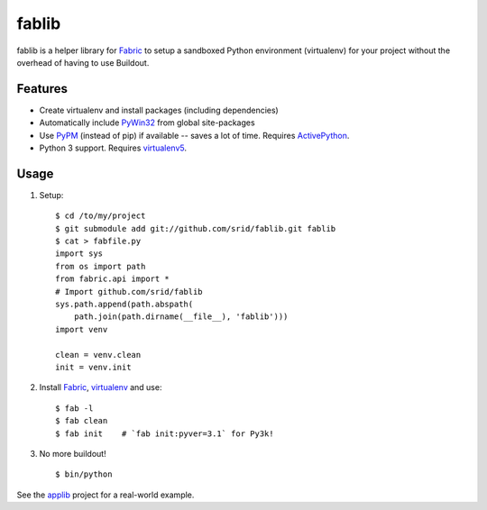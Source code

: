 fablib
======

fablib is a helper library for `Fabric
<http://code.activestate.com/pypm/fabric/>`_ to setup a
sandboxed Python environment (virtualenv) for your project without the overhead
of having to use Buildout.

Features
--------

* Create virtualenv and install packages (including dependencies)
* Automatically include `PyWin32
  <http://docs.activestate.com/activepython/2.7/pywin32/PyWin32.HTML>`_ from
  global site-packages
* Use `PyPM <http://code.activestate.com/pypm>`_ (instead of pip) if available
  -- saves a lot of time. Requires `ActivePython
  <http://www.activestate.com/activepython/downloads>`_.
* Python 3 support. Requires `virtualenv5
  <http://code.activestate.com/pypm/virtualenv5>`_.
  
Usage
-----

1. Setup::

    $ cd /to/my/project
    $ git submodule add git://github.com/srid/fablib.git fablib
    $ cat > fabfile.py
    import sys
    from os import path
    from fabric.api import *
    # Import github.com/srid/fablib
    sys.path.append(path.abspath(
        path.join(path.dirname(__file__), 'fablib')))
    import venv
    
    clean = venv.clean
    init = venv.init
    
2. Install `Fabric`_, `virtualenv
   <http://code.activestate.com/pypm/virtualenv/>`_ and use::

    $ fab -l
    $ fab clean
    $ fab init    # `fab init:pyver=3.1` for Py3k!

3. No more buildout! ::

    $ bin/python

See the `applib`__ project for a real-world example.


.. __: http://github.com/ActiveState/applib/blob/master/fabfile.py#L1

